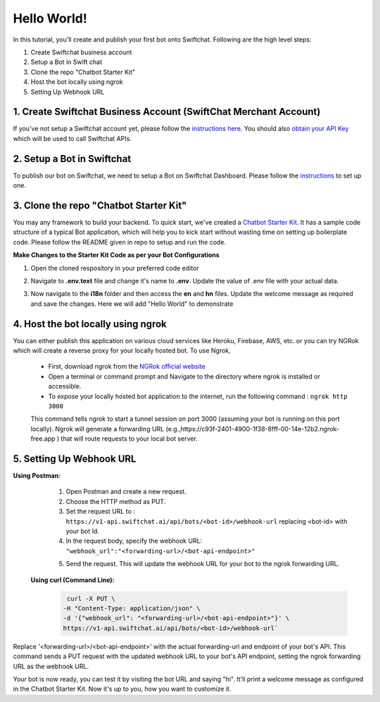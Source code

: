 Hello World!
------------------

In this tutorial, you'll create and publish your first bot onto Swiftchat. Following are the high level steps:

1. Create Swiftchat business account
2. Setup a Bot in Swift chat
3. Clone the repo "Chatbot Starter Kit"
4. Host the bot locally using ngrok
5. Setting Up Webhook URL

1. Create Swiftchat Business Account (SwiftChat Merchant Account)
~~~~~~~~~~~~~~~~~~~~~~~~~~~~~~~~~
If you've not setup a Swiftchat account yet, please follow the `instructions here <Registration on Swiftchat Merchant Account.html>`_. You should also `obtain your API Key <obtraining_api_keys>`_ which will be used to call Swiftchat APIs.

2. Setup a Bot in Swiftchat
~~~~~~~~~~~~~~~~~~~~~~~~~~~~~~~~~
To publish our bot on Swiftchat, we need to setup a Bot on Swiftchat Dashboard. Please follow the `instructions <swiftchat_bot_setup>`_ to set up one.


3. Clone the repo "Chatbot Starter Kit"
~~~~~~~~~~~~~~~~~~~~~~~~~~~~~~~~~
You may any framework to build your backend. To quick start, we've created a `Chatbot Starter Kit <https://github.com/MadgicalSwift/chatbot-starter-kit>`_. It has a sample code structure of a typical Bot application, which will help you to kick start without wasting time on setting up boilerplate code. Please follow the README given in repo to setup and run the code.

**Make Changes to the Starter Kit Code as per your Bot Configurations** 

1. Open the cloned respository in your preferred code editor
2. Navigate to **.env.text** file and change it's name to **.env**. Update the value of .env file with your actual data.
   
   .. image:: ../images/deployement_images/env_file.png
      :alt: Deployment Structure
      :width: 2000
      :height: 200
      :align: left
         
3. Now navigate to the **i18n** folder and then access the **en** and **hn** files. Update the welcome message as required and save the changes. Here we will add "Hello World" to demonstrate
   
   .. image:: ../images/create_bot_images/i8-en.png
      :alt: Deployment Structure
      :width: 2000
      :height: 200
      :align: left

4. Host the bot locally using ngrok
~~~~~~~~~~~~~~~~~~~~~~~~~~~~~~~~~
You can either publish this application on various cloud services like Heroku, Firebase, AWS, etc. or you can try NGRok which will create a reverse proxy for your locally hosted bot. 
To use Ngrok,

  - First, download ngrok from the `NGRok official website <https://ngrok.com/download>`_ 
  - Open a terminal or command prompt and Navigate to the directory where ngrok is installed or accessible.
  - To expose your locally hosted bot application to the internet, run the following command :  ``ngrok http 3000``
  This command tells ngrok to start a tunnel session on port 3000 (assuming your bot is running on this port locally). Ngrok will generate a forwarding URL (e.g.,https://c93f-2401-4900-1f38-8fff-00-14e-12b2.ngrok-free.app ) that will route requests to your local bot server.
    .. image:: ../images/create_bot_images/ngrok.png
      :alt: Ngrok url
      :width: 2000
      :height: 100
      :align: left

5. Setting Up Webhook URL
~~~~~~~~~~~~~~~~~~~~~~~~~~~~~~~~~
**Using Postman:**
   1. Open Postman and create a new request.
   2. Choose the HTTP method as PUT.
   3. Set the request URL to : ``https://v1-api.swiftchat.ai/api/bots/<bot-id>/webhook-url`` replacing <bot-id> with your bot Id.
   4. In the request body, specify the webhook URL: ``"webhook_url":"<forwarding-url>/<bot-api-endpoint>"``

   .. image:: ../images/create_bot_images/webhook.png
      :alt: Webhook using postman
      :width: 1500
      :height: 300
      :align: left

   5. Send the request. This will update the webhook URL for your bot to the ngrok forwarding URL.
 
 **Using curl (Command Line):**

  .. code-block:: html

      curl -X PUT \
     -H "Content-Type: application/json" \
     -d '{"webhook_url": "<forwarding-url>/<bot-api-endpoint>"}' \
     https://v1-api.swiftchat.ai/api/bots/<bot-id>/webhook-url`

Replace '<forwarding-url>/<bot-api-endpoint>' with the actual forwarding-url and endpoint of your bot's API. This command sends a PUT request with the updated webhook URL to your bot's API endpoint, setting the ngrok forwarding URL as the webhook URL.

Your bot is now ready, you can test it by visiting the bot URL and saying "hi". It'll print a welcome message as configured in the Chatbot Starter Kit. Now it's up to you, how you want to customize it.


